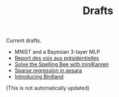 #+TITLE: Drafts

Current drafts.
- MNIST and a Bayesian 3-layer MLP
- [[file:presidentielles-report-voix.org][Report des voix aux présidentielles]]
- [[file:solve-spelling-bee-kanren.org][Solve the Spelling Bee with miniKanren]]
- [[file:sparse-regression-aesara.org][Sparse regression in aesara]]
- [[file:introducing-birdland.org][Introducing Birdland]]

(This is not automatically updated)
